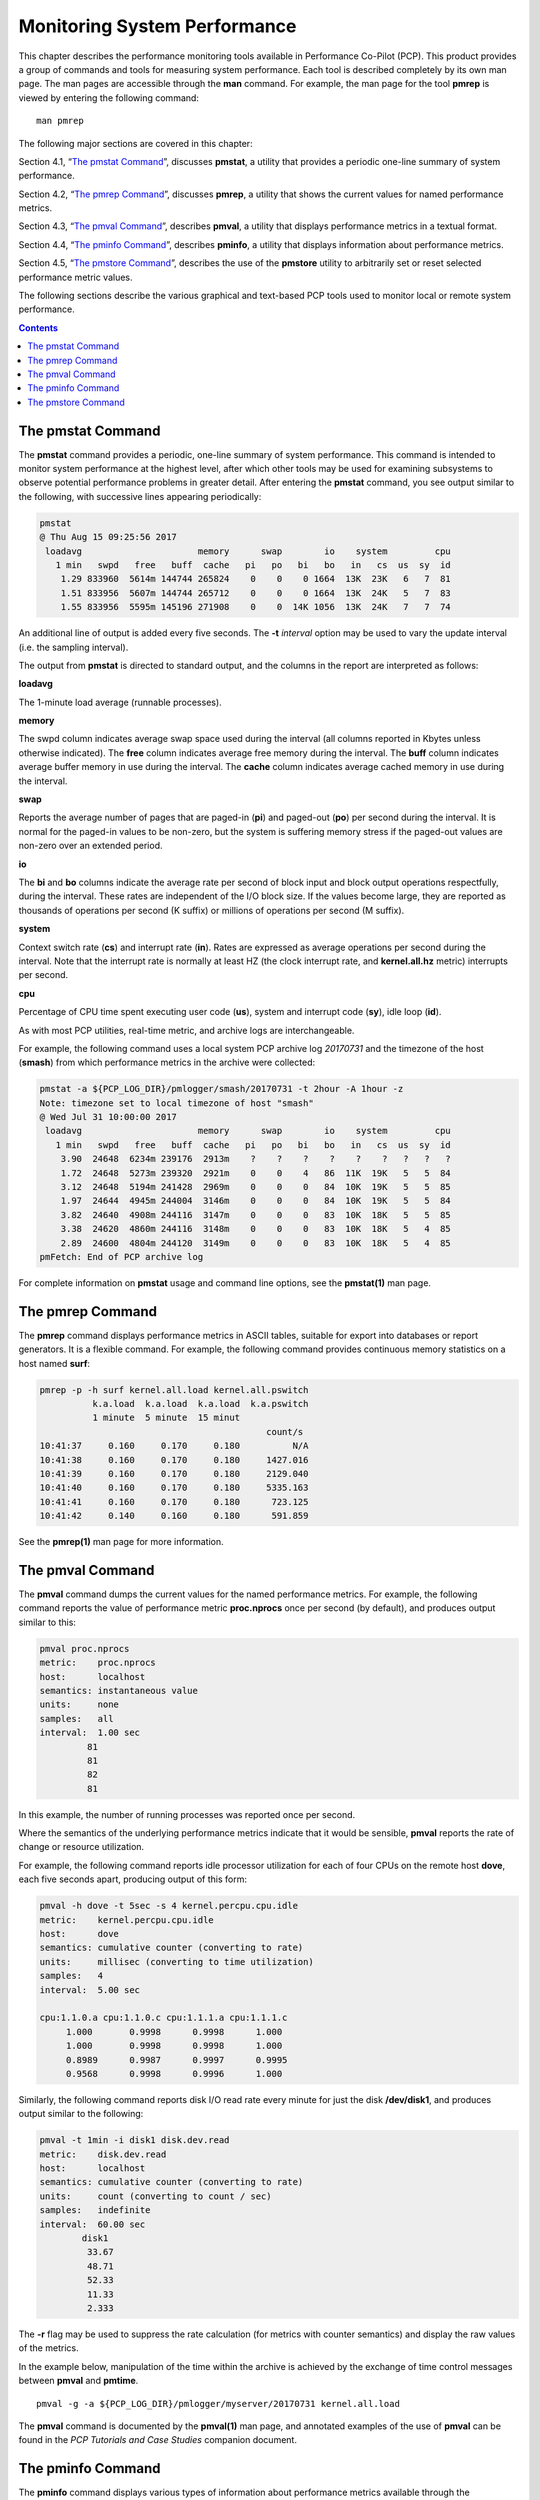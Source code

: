 .. _MonitoringSystemPerformance:

Monitoring System Performance
#############################

This chapter describes the performance monitoring tools available in Performance Co-Pilot (PCP). This product provides a group of commands and tools 
for measuring system performance. Each tool is described completely by its own man page. The man pages are accessible through the **man** command. 
For example, the man page for the tool **pmrep** is viewed by entering the following command::
 
 man pmrep

The following major sections are covered in this chapter:

Section 4.1, “`The pmstat Command`_”, discusses **pmstat**, a utility that provides a periodic one-line summary of system performance.

Section 4.2, “`The pmrep Command`_”, discusses **pmrep**, a utility that shows the current values for named performance metrics.

Section 4.3, “`The pmval Command`_”, describes **pmval**, a utility that displays performance metrics in a textual format.

Section 4.4, “`The pminfo Command`_”, describes **pminfo**, a utility that displays information about performance metrics.

Section 4.5, “`The pmstore Command`_”, describes the use of the **pmstore** utility to arbitrarily set or reset selected performance metric values.

The following sections describe the various graphical and text-based PCP tools used to monitor local or remote system performance.

.. contents::

The pmstat Command
******************

The **pmstat** command provides a periodic, one-line summary of system performance. This command is intended to monitor system performance at the highest 
level, after which other tools may be used for examining subsystems to observe potential performance problems in greater detail. After entering the 
**pmstat** command, you see output similar to the following, with successive lines appearing periodically:

.. sourcecode:: none

 pmstat
 @ Thu Aug 15 09:25:56 2017
  loadavg                      memory      swap        io    system         cpu
    1 min   swpd   free   buff  cache   pi   po   bi   bo   in   cs  us  sy  id
     1.29 833960  5614m 144744 265824    0    0    0 1664  13K  23K   6   7  81
     1.51 833956  5607m 144744 265712    0    0    0 1664  13K  24K   5   7  83
     1.55 833956  5595m 145196 271908    0    0  14K 1056  13K  24K   7   7  74
     
An additional line of output is added every five seconds. The **-t** *interval* option may be used to vary the update interval (i.e. the sampling interval).

The output from **pmstat** is directed to standard output, and the columns in the report are interpreted as follows:

**loadavg**

The 1-minute load average (runnable processes).

**memory**

The swpd column indicates average swap space used during the interval (all columns reported in Kbytes unless otherwise indicated). The **free** 
column indicates average free memory during the interval. The **buff** column indicates average buffer memory in use during the interval. The **cache** 
column indicates average cached memory in use during the interval.

**swap**

Reports the average number of pages that are paged-in (**pi**) and paged-out (**po**) per second during the interval. It is normal for the paged-in values 
to be non-zero, but the system is suffering memory stress if the paged-out values are non-zero over an extended period.

**io**

The **bi** and **bo** columns indicate the average rate per second of block input and block output operations respectfully, during the interval. 
These rates are independent of the I/O block size. If the values become large, they are reported as thousands of operations per second (K suffix) 
or millions of operations per second (M suffix).

**system**

Context switch rate (**cs**) and interrupt rate (**in**). Rates are expressed as average operations per second during the interval. Note that the 
interrupt rate is normally at least HZ (the clock interrupt rate, and **kernel.all.hz** metric) interrupts per second.

**cpu**

Percentage of CPU time spent executing user code (**us**), system and interrupt code (**sy**), idle loop (**id**).

As with most PCP utilities, real-time metric, and archive logs are interchangeable.

For example, the following command uses a local system PCP archive log *20170731* and the timezone of the host (**smash**) from which performance metrics 
in the archive were collected:

.. sourcecode:: c

 pmstat -a ${PCP_LOG_DIR}/pmlogger/smash/20170731 -t 2hour -A 1hour -z
 Note: timezone set to local timezone of host "smash"
 @ Wed Jul 31 10:00:00 2017
  loadavg                      memory      swap        io    system         cpu
    1 min   swpd   free   buff  cache   pi   po   bi   bo   in   cs  us  sy  id
     3.90  24648  6234m 239176  2913m    ?    ?    ?    ?    ?    ?   ?   ?   ?
     1.72  24648  5273m 239320  2921m    0    0    4   86  11K  19K   5   5  84
     3.12  24648  5194m 241428  2969m    0    0    0   84  10K  19K   5   5  85
     1.97  24644  4945m 244004  3146m    0    0    0   84  10K  19K   5   5  84
     3.82  24640  4908m 244116  3147m    0    0    0   83  10K  18K   5   5  85
     3.38  24620  4860m 244116  3148m    0    0    0   83  10K  18K   5   4  85
     2.89  24600  4804m 244120  3149m    0    0    0   83  10K  18K   5   4  85
 pmFetch: End of PCP archive log

For complete information on **pmstat** usage and command line options, see the **pmstat(1)** man page.

The pmrep Command
******************

The **pmrep** command displays performance metrics in ASCII tables, suitable for export into databases or report generators. It is a flexible command. 
For example, the following command provides continuous memory statistics on a host named **surf**:

.. sourcecode:: c

 pmrep -p -h surf kernel.all.load kernel.all.pswitch
           k.a.load  k.a.load  k.a.load  k.a.pswitch
           1 minute  5 minute  15 minut             
                                            count/s
 10:41:37     0.160     0.170     0.180          N/A
 10:41:38     0.160     0.170     0.180     1427.016
 10:41:39     0.160     0.170     0.180     2129.040
 10:41:40     0.160     0.170     0.180     5335.163
 10:41:41     0.160     0.170     0.180      723.125
 10:41:42     0.140     0.160     0.180      591.859

See the **pmrep(1)** man page for more information.

The pmval Command
******************

The **pmval** command dumps the current values for the named performance metrics. For example, the following command reports the value of performance 
metric **proc.nprocs** once per second (by default), and produces output similar to this:

.. sourcecode:: none

 pmval proc.nprocs
 metric:    proc.nprocs
 host:      localhost
 semantics: instantaneous value
 units:     none
 samples:   all
 interval:  1.00 sec
          81
          81
          82
          81

In this example, the number of running processes was reported once per second.

Where the semantics of the underlying performance metrics indicate that it would be sensible, **pmval** reports the rate of change or resource utilization.

For example, the following command reports idle processor utilization for each of four CPUs on the remote host **dove**, each five seconds apart, 
producing output of this form:

.. sourcecode:: none

 pmval -h dove -t 5sec -s 4 kernel.percpu.cpu.idle
 metric:    kernel.percpu.cpu.idle
 host:      dove
 semantics: cumulative counter (converting to rate)
 units:     millisec (converting to time utilization)
 samples:   4
 interval:  5.00 sec

 cpu:1.1.0.a cpu:1.1.0.c cpu:1.1.1.a cpu:1.1.1.c 
      1.000       0.9998      0.9998      1.000  
      1.000       0.9998      0.9998      1.000  
      0.8989      0.9987      0.9997      0.9995 
      0.9568      0.9998      0.9996      1.000

Similarly, the following command reports disk I/O read rate every minute for just the disk **/dev/disk1**, and produces output similar to the following:

.. sourcecode:: none

 pmval -t 1min -i disk1 disk.dev.read
 metric:    disk.dev.read
 host:      localhost
 semantics: cumulative counter (converting to rate)
 units:     count (converting to count / sec)
 samples:   indefinite
 interval:  60.00 sec
         disk1 
          33.67 
          48.71 
          52.33 
          11.33 
          2.333

The **-r** flag may be used to suppress the rate calculation (for metrics with counter semantics) and display the raw values of the metrics.

In the example below, manipulation of the time within the archive is achieved by the exchange of time control messages between **pmval** and **pmtime**.
::

 pmval -g -a ${PCP_LOG_DIR}/pmlogger/myserver/20170731 kernel.all.load

The **pmval** command is documented by the **pmval(1)** man page, and annotated examples of the use of **pmval** can be found in the *PCP Tutorials and Case Studies* 
companion document.

The pminfo Command
*******************

The **pminfo** command displays various types of information about performance metrics available through the Performance Co-Pilot (PCP) facilities.

The **-T** option is extremely useful; it provides help text about performance metrics:

.. sourcecode:: none

 pminfo -T mem.util.cached
 mem.util.cached
 Help:
 Memory used by the page cache, including buffered file data.
 This is in-memory cache for files read from the disk (the pagecache)
 but doesn't include SwapCached.

The **-t** option displays the one-line help text associated with the selected metrics. The **-T** option prints more verbose help text.

Without any options, **pminfo** verifies that the specified metrics exist in the namespace, and echoes those names. Metrics may be specified as arguments 
to **pminfo** using their full metric names. For example, this command returns the following response::

 pminfo hinv.ncpu network.interface.total.bytes
 hinv.ncpu 
 network.interface.total.bytes

A group of related metrics in the namespace may also be specified. For example, to list all of the **hinv** metrics you would use this command::

 pminfo hinv
 hinv.physmem
 hinv.pagesize
 hinv.ncpu
 hinv.ndisk
 hinv.nfilesys
 hinv.ninterface
 hinv.nnode
 hinv.machine
 hinv.map.scsi
 hinv.map.cpu_num
 hinv.map.cpu_node
 hinv.map.lvname
 hinv.cpu.clock
 hinv.cpu.vendor
 hinv.cpu.model
 hinv.cpu.stepping
 hinv.cpu.cache
 hinv.cpu.bogomips

If no metrics are specified, **pminfo** displays the entire collection of metrics. This can be useful for searching for metrics, when only part of the 
full name is known. For example, this command returns the following response::

 pminfo | grep nfs
 nfs.client.calls
 nfs.client.reqs
 nfs.server.calls
 nfs.server.reqs
 nfs3.client.calls
 nfs3.client.reqs
 nfs3.server.calls
 nfs3.server.reqs
 nfs4.client.calls
 nfs4.client.reqs
 nfs4.server.calls
 nfs4.server.reqs

The **-d** option causes **pminfo** to display descriptive information about metrics (refer to the **pmLookupDesc(3)** man page for an explanation of this metadata information). 
The following command and response show use of the **-d** option::

 pminfo -d proc.nprocs disk.dev.read filesys.free
 proc.nprocs
     Data Type: 32-bit unsigned int  InDom: PM_INDOM_NULL 0xffffffff
     Semantics: instant  Units: none

 disk.dev.read
     Data Type: 32-bit unsigned int  InDom: 60.1 0xf000001
     Semantics: counter  Units: count

 filesys.free
     Data Type: 64-bit unsigned int  InDom: 60.5 0xf000005
     Semantics: instant  Units: Kbyte

The **-l** option causes **pminfo** to display labels about metrics (refer to the **pmLookupLabels(3)** man page for an explanation of this metadata 
information). If the metric has an instance domain, the labels associated with each instance of the metric is printed. The following command and 
response show use of the **-l** option:

.. sourcecode:: c
 
 pminfo -l -h shard kernel.pernode.cpu.user
 kernel.percpu.cpu.sys
     inst [0 or "cpu0"] labels 
 {"agent":"linux","cpu":0,"device_type":"cpu","domainname":"acme.com","groupid":1000,"hostname":"shard","indom_name":"per cpu","userid":1000}
     inst [1 or "cpu1"] labels 
 {"agent":"linux","cpu":1,"device_type":"cpu","domainname":"acme.com","groupid":1000,"hostname":"shard","indom_name":"per cpu","userid":1000}
     inst [2 or "cpu2"] labels 
 {"agent":"linux","cpu":2,"device_type":"cpu","domainname":"acme.com","groupid":1000,"hostname":"shard","indom_name":"per cpu","userid":1000}
     inst [3 or "cpu3"] labels 
 {"agent":"linux","cpu":3,"device_type":"cpu","domainname":"acme.com","groupid":1000,"hostname":"shard","indom_name":"per cpu","userid":1000}
     inst [4 or "cpu4"] labels 
 {"agent":"linux","cpu":4,"device_type":"cpu","domainname":"acme.com","groupid":1000,"hostname":"shard","indom_name":"per cpu","userid":1000}
     inst [5 or "cpu5"] labels 
 {"agent":"linux","cpu":5,"device_type":"cpu","domainname":"acme.com","groupid":1000,"hostname":"shard","indom_name":"per cpu","userid":1000}
     inst [6 or "cpu6"] labels 
 {"agent":"linux","cpu":6,"device_type":"cpu","domainname":"acme.com","groupid":1000,"hostname":"shard","indom_name":"per cpu","userid":1000}
     inst [7 or "cpu7"] labels 
 {"agent":"linux","cpu":7,"device_type":"cpu","domainname":"acme.com","groupid":1000,"hostname":"shard","indom_name":"per cpu","userid":1000}

The **-f** option to **pminfo** forces the current value of each named metric to be fetched and printed. In the example below, all metrics in the group **hinv** 
are selected:

.. sourcecode:: none

 pminfo -f hinv
 hinv.physmem
     value 15701

 hinv.pagesize
     value 16384

 hinv.ncpu
     value 4

 hinv.ndisk
     value 6

 hinv.nfilesys
     value 2

 hinv.ninterface
     value 8

 hinv.nnode
     value 2

 hinv.machine
     value "IP35"

 hinv.map.cpu_num
     inst [0 or "cpu:1.1.0.a"] value 0
     inst [1 or "cpu:1.1.0.c"] value 1
     inst [2 or "cpu:1.1.1.a"] value 2
     inst [3 or "cpu:1.1.1.c"] value 3

 hinv.map.cpu_node
     inst [0 or "node:1.1.0"] value "/dev/hw/module/001c01/slab/0/node"
     inst [1 or "node:1.1.1"] value "/dev/hw/module/001c01/slab/1/node"

 hinv.cpu.clock
     inst [0 or "cpu:1.1.0.a"] value 800
     inst [1 or "cpu:1.1.0.c"] value 800
     inst [2 or "cpu:1.1.1.a"] value 800
     inst [3 or "cpu:1.1.1.c"] value 800

 hinv.cpu.vendor
     inst [0 or "cpu:1.1.0.a"] value "GenuineIntel"
     inst [1 or "cpu:1.1.0.c"] value "GenuineIntel"
     inst [2 or "cpu:1.1.1.a"] value "GenuineIntel"
     inst [3 or "cpu:1.1.1.c"] value "GenuineIntel"

 hinv.cpu.model
     inst [0 or "cpu:1.1.0.a"] value "0"
     inst [1 or "cpu:1.1.0.c"] value "0"
     inst [2 or "cpu:1.1.1.a"] value "0"
     inst [3 or "cpu:1.1.1.c"] value "0"

 hinv.cpu.stepping
     inst [0 or "cpu:1.1.0.a"] value "6"
     inst [1 or "cpu:1.1.0.c"] value "6"
     inst [2 or "cpu:1.1.1.a"] value "6"
     inst [3 or "cpu:1.1.1.c"] value "6"

 hinv.cpu.cache
     inst [0 or "cpu:1.1.0.a"] value 0
     inst [1 or "cpu:1.1.0.c"] value 0
     inst [2 or "cpu:1.1.1.a"] value 0
     inst [3 or "cpu:1.1.1.c"] value 0

 hinv.cpu.bogomips
     inst [0 or "cpu:1.1.0.a"] value 1195.37
     inst [1 or "cpu:1.1.0.c"] value 1195.37
     inst [2 or "cpu:1.1.1.a"] value 1195.37
     inst [3 or "cpu:1.1.1.c"] value 1195.37

The **-h** option directs **pminfo** to retrieve information from the specified host. If the metric has an instance domain, 
the value associated with each instance of the metric is printed:

.. sourcecode:: none

 pminfo -h dove -f filesys.mountdir
 filesys.mountdir
     inst [0 or "/dev/xscsi/pci00.01.0/target81/lun0/part3"] value "/"
     inst [1 or "/dev/xscsi/pci00.01.0/target81/lun0/part1"] value "/boot/efi"

The **-m** option prints the Performance Metric Identifiers (PMIDs) of the selected metrics. This is useful for finding out which PMDA supplies the metric. 
For example, the output below identifies the PMDA supporting domain 4 (the leftmost part of the PMID) as the one supplying information for the metric 
**environ.extrema.mintemp**::

 pminfo -m environ.extrema.mintemp 
 environ.extrema.mintemp PMID: 4.0.3

The **-v** option verifies that metric definitions in the PMNS correspond with supported metrics, and checks that a value is available for the metric. 
Descriptions and values are fetched, but not printed. Only errors are reported.

Complete information on the **pminfo** command is found in the **pminfo(1)** man page. There are further examples of the use of **pminfo** in the 
*PCP Tutorials and Case Studies*.

The pmstore Command
********************

From time to time you may wish to change the value of a particular metric. Some metrics are counters that may need to be reset, and some are simply 
control variables for agents that collect performance metrics. When you need to change the value of a metric for any reason, the command to use is **pmstore**.

.. note::

 For obvious reasons, the ability to arbitrarily change the value of a performance metric is not supported. Rather, PCP collectors selectively allow some metrics to be modified in a very controlled fashion.

The basic syntax of the command is as follows::

 pmstore metricname value 

There are also command line flags to further specify the action. For example, the **-i** option restricts the change to one or more instances of the 
performance metric.

The *value* may be in one of several forms, according to the following rules:

1. If the metric has an integer type, then value should consist of an optional leading hyphen, followed either by decimal digits or “0x” and some hexadecimal digits; “0X” is also acceptable instead of “0x.”

2. If the metric has a floating point type, then value should be in the form of an integer (described above), a fixed point number, or a number in scientific notation.

3. If the metric has a string type, then value is interpreted as a literal string of ASCII characters.

4. If the metric has an aggregate type, then an attempt is made to interpret value as an integer, a floating point number, or a string. In the first two cases, the minimal word length encoding is used; for example, “123” would be interpreted as a four-byte aggregate, and “0x100000000” would be interpreted as an eight-byte aggregate.

The following example illustrates the use of **pmstore** to enable performance metrics collection in the **txmon** PMDA (see ``${PCP_PMDAS_DIR}/txmon`` 
for the source code of the txmon PMDA). When the metric **txmon.control.level** has the value 0, no performance metrics are collected. 
Values greater than 0 enable progressively more verbose instrumentation.
::

 pminfo -f txmon.count
 txmon.count
 No value(s) available!
 pmstore txmon.control.level 1
 txmon.control.level old value=0 new value=1
 pminfo -f txmon.count
 txmon.count
        inst [0 or "ord-entry"] value 23
        inst [1 or "ord-enq"] value 11
        inst [2 or "ord-ship"] value 10
        inst [3 or "part-recv"] value 3
        inst [4 or "part-enq"] value 2
        inst [5 or "part-used"] value 1
        inst [6 or "b-o-m"] value 0

For complete information on **pmstore** usage and syntax, see the **pmstore(1)** man page.